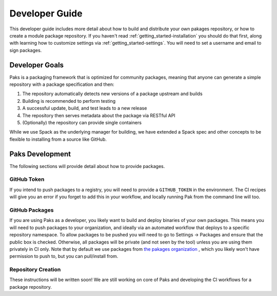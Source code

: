 .. _getting_started-developer-guide:

===============
Developer Guide
===============

This developer guide includes more detail about how to build and distribute your own
pakages repository, or how to create a module package repository. 
If you haven't read :ref:`getting_started-installation` you should do that first, along
with learning how to customize settings via :ref:`getting_started-settings`.
You will need to set a username and email to sign packages.

Developer Goals
===============

Paks is a packaging framework that is optimized for community packages, meaning that
anyone can generate a simple repository with a package specification and then:

1. The repository automatically detects new versions of a package upstream and builds
2. Building is recommended to perform testing
3. A successful update, build, and test leads to a new release
4. The repository then serves metadata about the package via RESTful API
5. (Optionally) the repository can provide single containers

While we use Spack as the underlying manager for building, we have extended a Spack
spec and other concepts to be flexible to installing from a source like GitHub.


Paks Development
================

The following sections will provide detail about how to provide packages.


GitHub Token
------------

If you intend to push packages to a registry, you will need to provide a ``GITHUB_TOKEN``
in the environment. The CI recipes will give you an error if you forget to add this in
your workflow, and locally running Pak from the command line will too.


GitHub Packages
---------------

If you are using Paks as a developer, you likely want to build and deploy binaries
of your own packages. This means you will need to push packages to your organization,
and ideally via an automated workflow that deploys to a specific repository namespace.
To allow packages to be pushed you will need to go to Settings -> Packages
and ensure that the public box is checked. Otherwise, all packages will be private (and not seen by
the tool) unless you are using them privately in CI only. Note that by default we use 
packages from `the pakages organization <https://github.com/pakages>`_ , which you likely 
won't have permission to push to, but you can pull/install from.


Repository Creation
-------------------

These instructions will be written soon! We are still working on core of Paks and
developing the CI workflows for a package repository.

